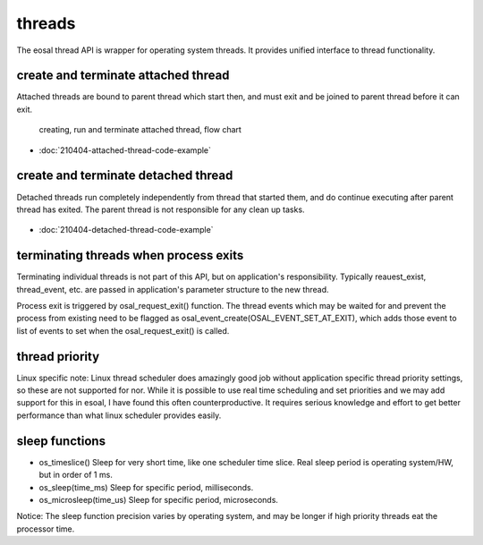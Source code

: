 threads
==================================

The eosal thread API is wrapper for operating system threads. It provides unified interface to thread functionality.


create and terminate attached thread
********************************************

Attached threads are bound to parent thread which start then, and must exit and be joined to parent thread before it can exit.

.. figure:: pics/210403-attached-thread.png

   creating, run and terminate attached thread, flow chart

- :doc:`210404-attached-thread-code-example`

create and terminate detached thread
*******************************************

Detached threads run completely independently from thread that started them, and do continue executing after parent thread has exited. 
The parent thread is not responsible for any clean up tasks.

.. figure:: pics/210403-detached-thread.png

- :doc:`210404-detached-thread-code-example`

terminating threads when process exits
****************************************

Terminating individual threads is not part of this API, but on application's responsibility. Typically reauest_exist, thread_event, etc.
are passed in application's parameter structure to the new thread. 

Process exit is triggered by osal_request_exit() function. 
The thread events which may be waited for and prevent the process from existing need to be flagged as osal_event_create(OSAL_EVENT_SET_AT_EXIT),
which adds those event to list of events to set when the osal_request_exit() is called.

thread priority
******************

Linux specific note: Linux thread scheduler does amazingly good job without application specific thread priority settings, so these are not supported for nor.
While it is possible to use real time scheduling and set priorities and we may add support for this in esoal, I have found this often counterproductive. 
It requires serious knowledge and effort to get better performance than what linux scheduler provides easily.

sleep functions
******************

* os_timeslice() Sleep for very short time, like one scheduler time slice. Real sleep period is operating system/HW, but in order of 1 ms.

* os_sleep(time_ms) Sleep for specific period, milliseconds.  

* os_microsleep(time_us) Sleep for specific period, microseconds.  

Notice: The sleep function precision varies by operating system, and may be longer if high priority threads eat the processor time. 
